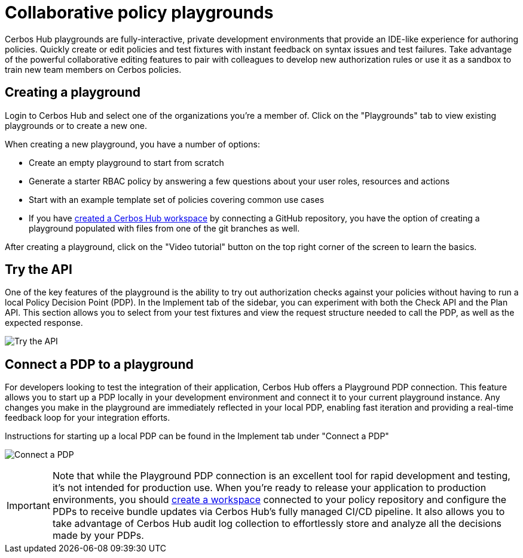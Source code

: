 = Collaborative policy playgrounds

Cerbos Hub playgrounds are fully-interactive, private development environments that provide an IDE-like experience for authoring policies. Quickly create or edit policies and test fixtures with instant feedback on syntax issues and test failures. Take advantage of the powerful collaborative editing features to pair with colleagues to develop new authorization rules or use it as a sandbox to train new team members on Cerbos policies.

== Creating a playground

Login to Cerbos Hub and select one of the organizations you're a member of. Click on the "Playgrounds" tab to view existing playgrounds or to create a new one.

When creating a new playground, you have a number of options:

- Create an empty playground to start from scratch
- Generate a starter RBAC policy by answering a few questions about your user roles, resources and actions
- Start with an example template set of policies covering common use cases
- If you have xref:getting-started.adoc[created a Cerbos Hub workspace] by connecting a GitHub repository, you have the option of creating a playground populated with files from one of the git branches as well.

After creating a playground, click on the "Video tutorial" button on the top right corner of the screen to learn the basics.

== Try the API

One of the key features of the playground is the ability to try out authorization checks against your policies without having to run a local Policy Decision Point (PDP). In the Implement tab of the sidebar, you can experiment with both the Check API and the Plan API. This section allows you to select from your test fixtures and view the request structure needed to call the PDP, as well as the expected response.

image:playground_try_api.png[alt="Try the API",role="center-img"]

== Connect a PDP to a playground

For developers looking to test the integration of their application, Cerbos Hub offers a Playground PDP connection. This feature allows you to start up a PDP locally in your development environment and connect it to your current playground instance. Any changes you make in the playground are immediately reflected in your local PDP, enabling fast iteration and providing a real-time feedback loop for your integration efforts.

Instructions for starting up a local PDP can be found in the Implement tab under "Connect a PDP"

image:playground_connect_pdp.png[alt="Connect a PDP",role="center-img"]

IMPORTANT: Note that while the Playground PDP connection is an excellent tool for rapid development and testing, it's not intended for production use. When you're ready to release your application to production environments, you should xref:getting-started.adoc[create a workspace] connected to your policy repository and configure the PDPs to receive bundle updates via Cerbos Hub's fully managed CI/CD pipeline. It also allows you to take advantage of Cerbos Hub audit log collection to effortlessly store and analyze all the decisions made by your PDPs.
